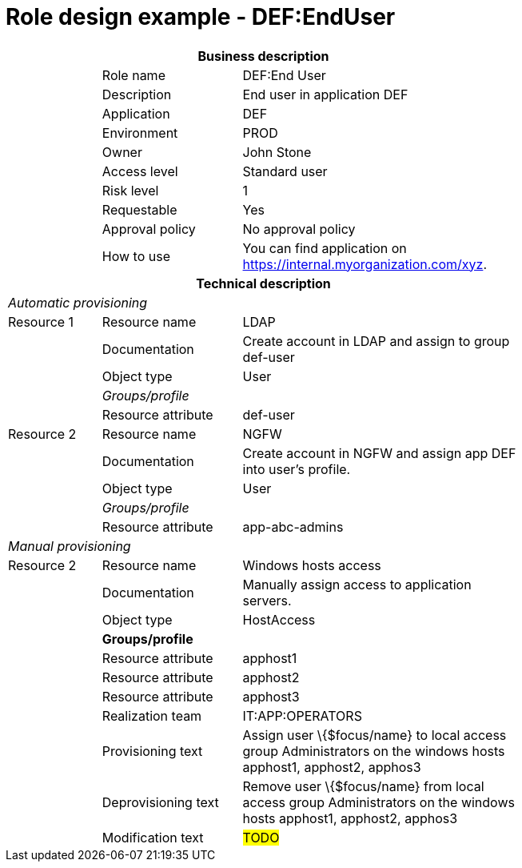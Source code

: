 = Role design example - DEF:EndUser
:page-nav-title: Role DEF:EndUser
:page-display-order: 400

[options="header", cols="10,15,30", width=75%]
|===
3+h|*Business description*
||Role name |DEF:End User
||Description |End user in application DEF
||Application |DEF
||Environment |PROD
||Owner |John Stone
||Access level |Standard user
||Risk level |1
||Requestable |Yes
||Approval policy |No approval policy
||How to use
a|You can find application on https://internal.myorganization.com/xyz.
3+h|*Technical description*
3+e|Automatic provisioning
|Resource 1 |Resource name |LDAP
||Documentation |Create account in LDAP and assign to group def-user
||Object type |User
|
e|Groups/profile |
||Resource attribute |def-user

|Resource 2 |Resource name |NGFW
||Documentation |Create account in NGFW and assign app DEF into user's profile.
||Object type |User
|
e|Groups/profile |
||Resource attribute |app-abc-admins

3+e|Manual provisioning
|Resource 2 |Resource name |Windows hosts access
||Documentation |Manually assign access to application servers.
||Object type |HostAccess
||*Groups/profile*|
||Resource attribute | apphost1
||Resource attribute | apphost2
||Resource attribute | apphost3
||Realization team | IT:APP:OPERATORS
||Provisioning text | Assign user \{$focus/name} to local access group Administrators on the windows hosts apphost1, apphost2, apphos3
||Deprovisioning text | Remove user \{$focus/name} from local access group Administrators on the windows hosts apphost1, apphost2, apphos3
||Modification text | #TODO#
|===
